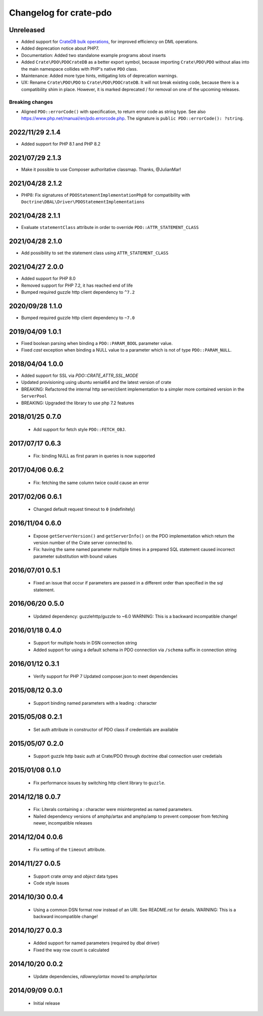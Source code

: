 =======================
Changelog for crate-pdo
=======================

Unreleased
==========

- Added support for `CrateDB bulk operations`_, for improved efficiency on
  DML operations.

- Added deprecation notice about PHP7.

- Documentation: Added two standalone example programs about inserts

- Added ``Crate\PDO\PDOCrateDB`` as a better export symbol, because importing
  ``Crate\PDO\PDO`` without alias into the main namespace collides with
  PHP's native ``PDO`` class.

- Maintenance: Added more type hints, mitigating lots of deprecation warnings.

- UX: Rename ``Crate\PDO\PDO`` to ``Crate\PDO\PDOCrateDB``. It will not break
  existing code, because there is a compatibility shim in place. However, it
  is marked deprecated / for removal on one of the upcoming releases.

Breaking changes
----------------

- Aligned ``PDO::errorCode()`` with specification, to return error code as
  string type. See also https://www.php.net/manual/en/pdo.errorcode.php.
  The signature is ``public PDO::errorCode(): ?string``.

.. _CrateDB bulk operations: https://crate.io/docs/crate/reference/en/latest/interfaces/http.html#bulk-operations

2022/11/29 2.1.4
================

- Added support for PHP 8.1 and PHP 8.2

2021/07/29 2.1.3
================

- Make it possible to use Composer authoritative classmap. Thanks, @JulianMar!

2021/04/28 2.1.2
================

- PHP8: Fix signatures of ``PDOStatementImplementationPhp8`` for compatibility
  with ``Doctrine\DBAL\Driver\PDOStatementImplementations``

2021/04/28 2.1.1
================

- Evaluate ``statementClass`` attribute in order to override
  ``PDO::ATTR_STATEMENT_CLASS``

2021/04/28 2.1.0
================

- Add possibility to set the statement class using ``ATTR_STATEMENT_CLASS``

2021/04/27 2.0.0
================

- Added support for PHP 8.0

- Removed support for PHP 7.2, it has reached end of life

- Bumped required guzzle http client dependency to ``^7.2``

2020/09/28 1.1.0
================

- Bumped required guzzle http client dependency to ``~7.0``

2019/04/09 1.0.1
================

- Fixed boolean parsing when binding a ``PDO::PARAM_BOOL`` parameter value.

- Fixed `cast` exception when binding a NULL value to a parameter which is not
  of type ``PDO::PARAM_NULL``.

2018/04/04 1.0.0
================

- Added support for SSL via `PDO::CRATE_ATTR_SSL_MODE`

- Updated provisioning using ubuntu xenial64 and the latest version of crate

- BREAKING: Refactored the internal http server/client implementation to a
  simpler more contained version in the ``ServerPool``

- BREAKING: Upgraded the library to use php 7.2 features


2018/01/25 0.7.0
================

 - Add support for fetch style ``PDO::FETCH_OBJ``.

2017/07/17 0.6.3
================

 - Fix: binding NULL as first param in queries is now supported

2017/04/06 0.6.2
================

 - Fix: fetching the same column twice could cause an error

2017/02/06 0.6.1
================

 - Changed default request timeout to ``0`` (indefinitely)

2016/11/04 0.6.0
================

 - Expose ``getServerVersion()`` and ``getServerInfo()`` on the PDO implementation
   which return the version number of the Crate server connected to.

 - Fix: having the same named parameter multiple times in a prepared SQL
   statement caused incorrect parameter substitution with bound values

2016/07/01 0.5.1
================

 - Fixed an issue that occur if parameters are passed in a different order
   than specified in the sql statement.

2016/06/20 0.5.0
================

 - Updated dependency: guzzlehttp/guzzle to ~6.0
   WARNING: This is a backward incompatible change!

2016/01/18 0.4.0
================

 - Support for multiple hosts in DSN connection string

 - Added support for using a default schema in PDO connection
   via ``/schema`` suffix in connection string

2016/01/12 0.3.1
================

 - Verify support for PHP 7
   Updated composer.json to meet dependencies

2015/08/12 0.3.0
================

 - Support binding named parameters with a leading `:` character

2015/05/08 0.2.1
================

 - Set auth attribute in constructor of PDO class if credentials
   are available

2015/05/07 0.2.0
================

 - Support guzzle http basic auth at Crate/PDO through doctrine
   dbal connection user credetials

2015/01/08 0.1.0
================

 - Fix performance issues by switching http client library to
   ``guzzle``.

2014/12/18 0.0.7
================

 - Fix: Literals containing a `:` character were misinterpreted as
   named parameters.

 - Nailed dependency versions of amphp/artax and amphp/amp
   to prevent composer from fetching newer, incompatible releases

2014/12/04 0.0.6
================

 - Fix setting of the ``timeout`` attribute.

2014/11/27 0.0.5
================

 - Support crate `array` and `object` data types

 - Code style issues

2014/10/30 0.0.4
================

 - Using a common DSN format now instead of an URI. See README.rst for
   details.
   WARNING: This is a backward incompatible change!

2014/10/27 0.0.3
================

 - Added support for named parameters (required by dbal driver)

 - Fixed the way row count is calculated

2014/10/20 0.0.2
================

 - Update dependencies, `rdlowrey/artax` moved to `amphp/artax`

2014/09/09 0.0.1
================

 - Initial release
